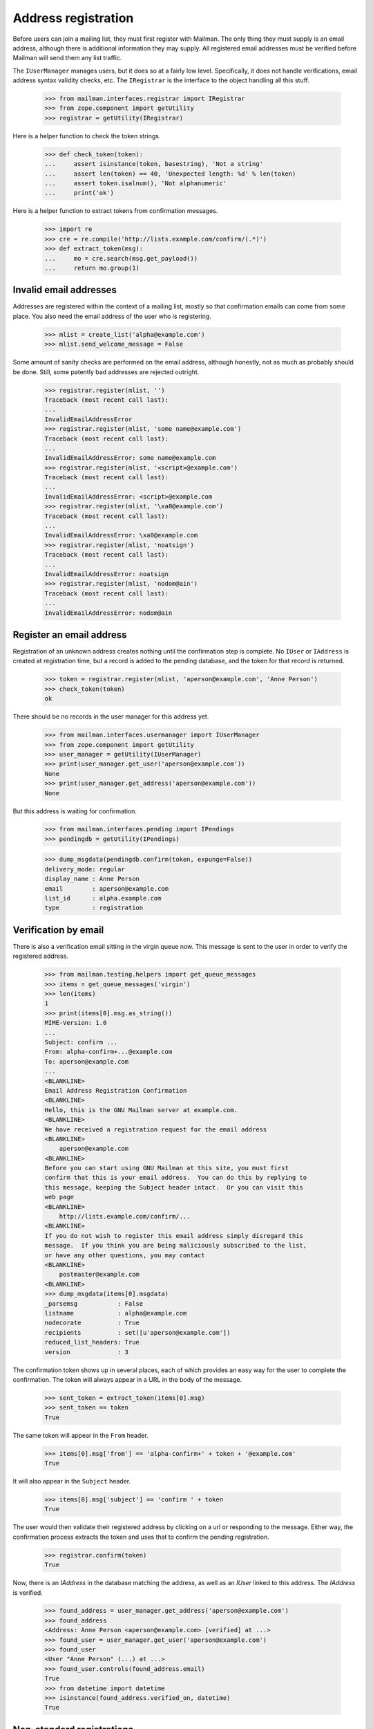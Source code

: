 ====================
Address registration
====================

Before users can join a mailing list, they must first register with Mailman.
The only thing they must supply is an email address, although there is
additional information they may supply.  All registered email addresses must
be verified before Mailman will send them any list traffic.

The ``IUserManager`` manages users, but it does so at a fairly low level.
Specifically, it does not handle verifications, email address syntax validity
checks, etc.  The ``IRegistrar`` is the interface to the object handling all
this stuff.

    >>> from mailman.interfaces.registrar import IRegistrar
    >>> from zope.component import getUtility
    >>> registrar = getUtility(IRegistrar)

Here is a helper function to check the token strings.

    >>> def check_token(token):
    ...     assert isinstance(token, basestring), 'Not a string'
    ...     assert len(token) == 40, 'Unexpected length: %d' % len(token)
    ...     assert token.isalnum(), 'Not alphanumeric'
    ...     print('ok')

Here is a helper function to extract tokens from confirmation messages.

    >>> import re
    >>> cre = re.compile('http://lists.example.com/confirm/(.*)')
    >>> def extract_token(msg):
    ...     mo = cre.search(msg.get_payload())
    ...     return mo.group(1)


Invalid email addresses
=======================

Addresses are registered within the context of a mailing list, mostly so that
confirmation emails can come from some place.  You also need the email
address of the user who is registering.

    >>> mlist = create_list('alpha@example.com')
    >>> mlist.send_welcome_message = False

Some amount of sanity checks are performed on the email address, although
honestly, not as much as probably should be done.  Still, some patently bad
addresses are rejected outright.

    >>> registrar.register(mlist, '')
    Traceback (most recent call last):
    ...
    InvalidEmailAddressError
    >>> registrar.register(mlist, 'some name@example.com')
    Traceback (most recent call last):
    ...
    InvalidEmailAddressError: some name@example.com
    >>> registrar.register(mlist, '<script>@example.com')
    Traceback (most recent call last):
    ...
    InvalidEmailAddressError: <script>@example.com
    >>> registrar.register(mlist, '\xa0@example.com')
    Traceback (most recent call last):
    ...
    InvalidEmailAddressError: \xa0@example.com
    >>> registrar.register(mlist, 'noatsign')
    Traceback (most recent call last):
    ...
    InvalidEmailAddressError: noatsign
    >>> registrar.register(mlist, 'nodom@ain')
    Traceback (most recent call last):
    ...
    InvalidEmailAddressError: nodom@ain


Register an email address
=========================

Registration of an unknown address creates nothing until the confirmation step
is complete.  No ``IUser`` or ``IAddress`` is created at registration time,
but a record is added to the pending database, and the token for that record
is returned.

    >>> token = registrar.register(mlist, 'aperson@example.com', 'Anne Person')
    >>> check_token(token)
    ok

There should be no records in the user manager for this address yet.

    >>> from mailman.interfaces.usermanager import IUserManager
    >>> from zope.component import getUtility
    >>> user_manager = getUtility(IUserManager)
    >>> print(user_manager.get_user('aperson@example.com'))
    None
    >>> print(user_manager.get_address('aperson@example.com'))
    None

But this address is waiting for confirmation.

    >>> from mailman.interfaces.pending import IPendings
    >>> pendingdb = getUtility(IPendings)

    >>> dump_msgdata(pendingdb.confirm(token, expunge=False))
    delivery_mode: regular
    display_name : Anne Person
    email        : aperson@example.com
    list_id      : alpha.example.com
    type         : registration


Verification by email
=====================

There is also a verification email sitting in the virgin queue now.  This
message is sent to the user in order to verify the registered address.

    >>> from mailman.testing.helpers import get_queue_messages
    >>> items = get_queue_messages('virgin')
    >>> len(items)
    1
    >>> print(items[0].msg.as_string())
    MIME-Version: 1.0
    ...
    Subject: confirm ...
    From: alpha-confirm+...@example.com
    To: aperson@example.com
    ...
    <BLANKLINE>
    Email Address Registration Confirmation
    <BLANKLINE>
    Hello, this is the GNU Mailman server at example.com.
    <BLANKLINE>
    We have received a registration request for the email address
    <BLANKLINE>
        aperson@example.com
    <BLANKLINE>
    Before you can start using GNU Mailman at this site, you must first
    confirm that this is your email address.  You can do this by replying to
    this message, keeping the Subject header intact.  Or you can visit this
    web page
    <BLANKLINE>
        http://lists.example.com/confirm/...
    <BLANKLINE>
    If you do not wish to register this email address simply disregard this
    message.  If you think you are being maliciously subscribed to the list,
    or have any other questions, you may contact
    <BLANKLINE>
        postmaster@example.com
    <BLANKLINE>
    >>> dump_msgdata(items[0].msgdata)
    _parsemsg           : False
    listname            : alpha@example.com
    nodecorate          : True
    recipients          : set([u'aperson@example.com'])
    reduced_list_headers: True
    version             : 3

The confirmation token shows up in several places, each of which provides an
easy way for the user to complete the confirmation.  The token will always
appear in a URL in the body of the message.

    >>> sent_token = extract_token(items[0].msg)
    >>> sent_token == token
    True

The same token will appear in the ``From`` header.

    >>> items[0].msg['from'] == 'alpha-confirm+' + token + '@example.com'
    True

It will also appear in the ``Subject`` header.

    >>> items[0].msg['subject'] == 'confirm ' + token
    True

The user would then validate their registered address by clicking on a url or
responding to the message.  Either way, the confirmation process extracts the
token and uses that to confirm the pending registration.

    >>> registrar.confirm(token)
    True

Now, there is an `IAddress` in the database matching the address, as well as
an `IUser` linked to this address.  The `IAddress` is verified.

    >>> found_address = user_manager.get_address('aperson@example.com')
    >>> found_address
    <Address: Anne Person <aperson@example.com> [verified] at ...>
    >>> found_user = user_manager.get_user('aperson@example.com')
    >>> found_user
    <User "Anne Person" (...) at ...>
    >>> found_user.controls(found_address.email)
    True
    >>> from datetime import datetime
    >>> isinstance(found_address.verified_on, datetime)
    True


Non-standard registrations
==========================

If you try to confirm a registration token twice, of course only the first one
will work.  The second one is ignored.

    >>> token = registrar.register(mlist, 'bperson@example.com')
    >>> check_token(token)
    ok
    >>> items = get_queue_messages('virgin')
    >>> len(items)
    1
    >>> sent_token = extract_token(items[0].msg)
    >>> token == sent_token
    True
    >>> registrar.confirm(token)
    True
    >>> registrar.confirm(token)
    False

If an address is in the system, but that address is not linked to a user yet
and the address is not yet validated, then no user is created until the
confirmation step is completed.

    >>> user_manager.create_address('cperson@example.com')
    <Address: cperson@example.com [not verified] at ...>
    >>> token = registrar.register(
    ...     mlist, 'cperson@example.com', 'Claire Person')
    >>> print(user_manager.get_user('cperson@example.com'))
    None
    >>> items = get_queue_messages('virgin')
    >>> len(items)
    1
    >>> sent_token = extract_token(items[0].msg)
    >>> registrar.confirm(sent_token)
    True
    >>> user_manager.get_user('cperson@example.com')
    <User "Claire Person" (...) at ...>
    >>> user_manager.get_address('cperson@example.com')
    <Address: cperson@example.com [verified] at ...>

Even if the address being registered has already been verified, the
registration sends a confirmation.

    >>> token = registrar.register(mlist, 'cperson@example.com')
    >>> token is not None
    True


Discarding
==========

A confirmation token can also be discarded, say if the user changes his or her
mind about registering.  When discarded, no `IAddress` or `IUser` is created.
::

    >>> token = registrar.register(mlist, 'eperson@example.com', 'Elly Person')
    >>> check_token(token)
    ok
    >>> registrar.discard(token)
    >>> print(pendingdb.confirm(token))
    None
    >>> print(user_manager.get_address('eperson@example.com'))
    None
    >>> print(user_manager.get_user('eperson@example.com'))
    None

    # Clear the virgin queue of all the preceding confirmation messages.
    >>> ignore = get_queue_messages('virgin')


Registering a new address for an existing user
==============================================

When a new address for an existing user is registered, there isn't too much
different except that the new address will still need to be verified before it
can be used.
::

    >>> from mailman.utilities.datetime import now
    >>> dperson = user_manager.create_user(
    ...     'dperson@example.com', 'Dave Person')
    >>> dperson
    <User "Dave Person" (...) at ...>
    >>> address = user_manager.get_address('dperson@example.com')
    >>> address.verified_on = now()

    >>> from operator import attrgetter
    >>> dump_list(repr(address) for address in dperson.addresses)
    <Address: Dave Person <dperson@example.com> [verified] at ...>
    >>> dperson.register('david.person@example.com', 'David Person')
    <Address: David Person <david.person@example.com> [not verified] at ...>
    >>> token = registrar.register(mlist, 'david.person@example.com')

    >>> items = get_queue_messages('virgin')
    >>> len(items)
    1
    >>> sent_token = extract_token(items[0].msg)
    >>> registrar.confirm(sent_token)
    True
    >>> user = user_manager.get_user('david.person@example.com')
    >>> user is dperson
    True
    >>> user
    <User "Dave Person" (...) at ...>
    >>> dump_list(repr(address) for address in user.addresses)
    <Address: Dave Person <dperson@example.com> [verified] at ...>
    <Address: David Person <david.person@example.com> [verified] at ...>


Corner cases
============

If you try to confirm a token that doesn't exist in the pending database, the
confirm method will just return False.

    >>> registrar.confirm(bytes('no token'))
    False

Likewise, if you try to confirm, through the `IUserRegistrar` interface, a
token that doesn't match a registration event, you will get ``None``.
However, the pending event matched with that token will still be removed.
::

    >>> from mailman.interfaces.pending import IPendable
    >>> from zope.interface import implementer

    >>> @implementer(IPendable)
    ... class SimplePendable(dict):
    ...     pass

    >>> pendable = SimplePendable(type='foo', bar='baz')
    >>> token = pendingdb.add(pendable)
    >>> registrar.confirm(token)
    False
    >>> print(pendingdb.confirm(token))
    None


Registration and subscription
=============================

Fred registers with Mailman at the same time that he subscribes to a mailing
list.

    >>> token = registrar.register(
    ...     mlist, 'fred.person@example.com', 'Fred Person')

Before confirmation, Fred is not a member of the mailing list.

    >>> print(mlist.members.get_member('fred.person@example.com'))
    None

But after confirmation, he is.

    >>> registrar.confirm(token)
    True
    >>> print(mlist.members.get_member('fred.person@example.com'))
    <Member: Fred Person <fred.person@example.com>
             on alpha@example.com as MemberRole.member>
